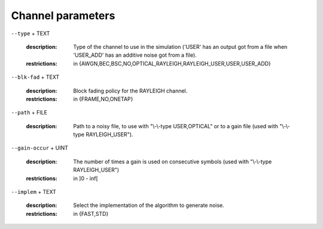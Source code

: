 Channel parameters
------------------

``--type`` + TEXT

   :description: Type of the channel to use in the simulation ('USER' has an output got from a file when 'USER_ADD' has an additive noise got from a file).
   :restrictions: in {AWGN,BEC,BSC,NO,OPTICAL,RAYLEIGH,RAYLEIGH_USER,USER,USER_ADD}



``--blk-fad`` + TEXT

   :description: Block fading policy for the RAYLEIGH channel.
   :restrictions: in {FRAME,NO,ONETAP}



``--path`` + FILE

   :description: Path to a noisy file, to use with "\\-\\-type USER,OPTICAL" or to a gain file (used with "\\-\\-type RAYLEIGH_USER").



``--gain-occur`` + UINT

   :description: The number of times a gain is used on consecutive symbols (used with "\\-\\-type RAYLEIGH_USER")
   :restrictions: in ]0 - inf[



``--implem`` + TEXT

   :description: Select the implementation of the algorithm to generate noise.
   :restrictions: in {FAST,STD}



